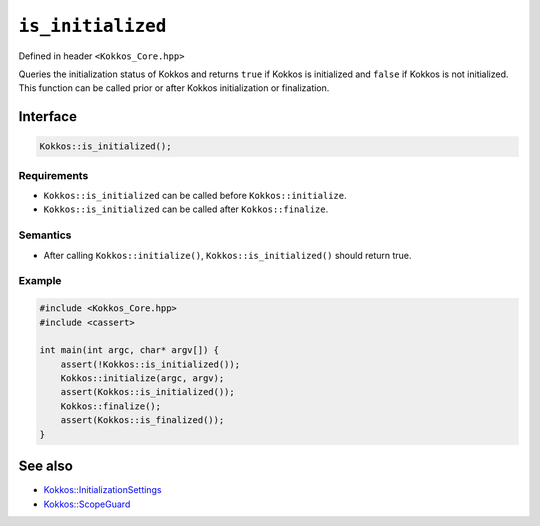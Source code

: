 ``is_initialized``
==================

.. role::cpp(code)
    :language: cpp

Defined in header ``<Kokkos_Core.hpp>``

Queries the initialization status of Kokkos and returns ``true`` if Kokkos is initialized and ``false`` if Kokkos is not initialized. This function can be called prior or after Kokkos initialization or finalization.

Interface
---------

.. code-block:: cpp

    Kokkos::is_initialized();
    
Requirements
~~~~~~~~~~~~

* ``Kokkos::is_initialized`` can be called before ``Kokkos::initialize``.
* ``Kokkos::is_initialized`` can be called after ``Kokkos::finalize``.

Semantics
~~~~~~~~~

* After calling ``Kokkos::initialize()``, ``Kokkos::is_initialized()`` should return true.

Example
~~~~~~~

.. code-block:: cpp

    #include <Kokkos_Core.hpp>
    #include <cassert>

    int main(int argc, char* argv[]) {
        assert(!Kokkos::is_initialized());
        Kokkos::initialize(argc, argv);
	assert(Kokkos::is_initialized());
        Kokkos::finalize();
        assert(Kokkos::is_finalized());
    }    

See also
--------

* `Kokkos::InitializationSettings <InitializationSettings.html#kokkosInitializationSettings>`_
* `Kokkos::ScopeGuard <ScopeGuard.html#kokkosScopeGuard>`_
